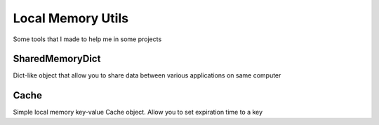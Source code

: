 Local Memory Utils
==================

Some tools that I made to help me in some projects

SharedMemoryDict
----------------

Dict-like object that allow you to share data between various applications on same computer


Cache
-----

Simple local memory key-value Cache object. Allow you to set expiration time to a key
